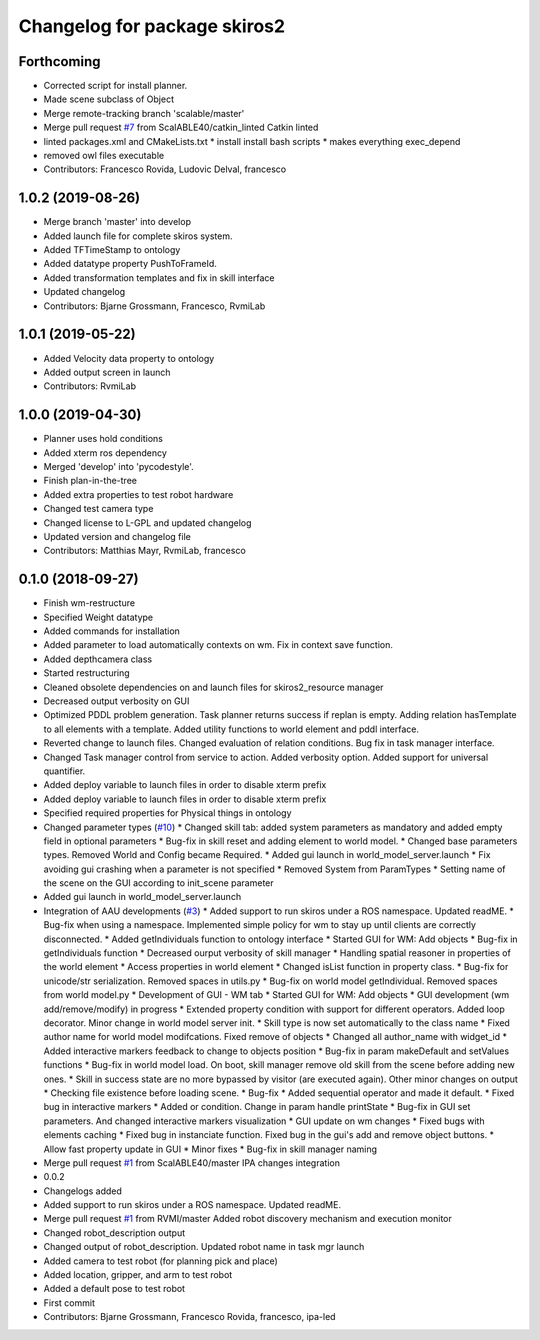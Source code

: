 ^^^^^^^^^^^^^^^^^^^^^^^^^^^^^
Changelog for package skiros2
^^^^^^^^^^^^^^^^^^^^^^^^^^^^^

Forthcoming
-----------
* Corrected script for install planner.
* Made scene subclass of Object
* Merge remote-tracking branch 'scalable/master'
* Merge pull request `#7 <https://github.com/RVMI/skiros2/issues/7>`_ from ScalABLE40/catkin_linted
  Catkin linted
* linted packages.xml and CMakeLists.txt
  * install install bash scripts
  * makes everything exec_depend
* removed owl files executable
* Contributors: Francesco Rovida, Ludovic Delval, francesco

1.0.2 (2019-08-26)
------------------
* Merge branch 'master' into develop
* Added launch file for complete skiros system.
* Added TFTimeStamp to ontology
* Added datatype property PushToFrameId.
* Added transformation templates and fix in skill interface
* Updated changelog
* Contributors: Bjarne Grossmann, Francesco, RvmiLab

1.0.1 (2019-05-22)
------------------
* Added Velocity data property to ontology
* Added output screen in launch
* Contributors: RvmiLab

1.0.0 (2019-04-30)
------------------
* Planner uses hold conditions
* Added xterm ros dependency
* Merged 'develop' into 'pycodestyle'.
* Finish plan-in-the-tree
* Added extra properties to test robot hardware
* Changed test camera type
* Changed license to L-GPL and updated changelog
* Updated version and changelog file
* Contributors: Matthias Mayr, RvmiLab, francesco

0.1.0 (2018-09-27)
------------------
* Finish wm-restructure
* Specified Weight datatype
* Added commands for installation
* Added parameter to load automatically contexts on wm. Fix in context save function.
* Added depthcamera class
* Started restructuring
* Cleaned obsolete dependencies on and launch files for skiros2_resource manager
* Decreased output verbosity on GUI
* Optimized PDDL problem generation. Task planner returns success if replan is empty. Adding relation hasTemplate to all elements with a template. Added utility functions to world element and pddl interface.
* Reverted change to launch files. Changed evaluation of relation conditions. Bug fix in task manager interface.
* Changed Task manager control from service to action. Added verbosity option. Added support for universal quantifier.
* Added deploy variable to launch files in order to disable xterm prefix
* Added deploy variable to launch files in order to disable xterm prefix
* Specified required properties for Physical things in ontology
* Changed parameter types (`#10 <https://github.com/RVMI/skiros2/issues/10>`_)
  * Changed skill tab: added system parameters as mandatory and added empty field in optional parameters
  * Bug-fix in skill reset and adding element to world model.
  * Changed base parameters types. Removed World and Config became Required.
  * Added gui launch in world_model_server.launch
  * Fix avoiding gui crashing when a parameter is not specified
  * Removed System from ParamTypes
  * Setting name of the scene on the GUI according to init_scene parameter
* Added gui launch in world_model_server.launch
* Integration of AAU developments (`#3 <https://github.com/RVMI/skiros2/issues/3>`_)
  * Added support to run skiros under a ROS namespace. Updated readME.
  * Bug-fix when using a namespace. Implemented simple policy for wm to stay up until clients are correctly disconnected.
  * Added getIndividuals function to ontology interface
  * Started GUI for WM: Add objects
  * Bug-fix in getIndividuals function
  * Decreased ourput verbosity of skill manager
  * Handling spatial reasoner in properties of the world element
  * Access properties in world element
  * Changed isList function in property class.
  * Bug-fix for unicode/str serialization. Removed spaces in utils.py
  * Bug-fix on world model getIndividual. Removed spaces from world model.py
  * Development of GUI - WM tab
  * Started GUI for WM: Add objects
  * GUI development (wm add/remove/modify) in progress
  * Extended property condition with support for different operators. Added loop decorator. Minor change in world model server init.
  * Skill type is now set automatically to the class name
  * Fixed author name for world model modifcations. Fixed remove of objects
  * Changed all author_name with widget_id
  * Added interactive markers feedback to change to objects position
  * Bug-fix in param makeDefault and setValues functions
  * Bug-fix in world model load. On boot, skill manager remove old skill from the scene before adding new ones.
  * Skill in success state are no more bypassed by visitor (are executed again). Other minor changes on output
  * Checking file existence before loading scene.
  * Bug-fix
  * Added sequential operator and made it default.
  * Fixed bug in interactive markers
  * Added or condition. Change in param handle printState
  * Bug-fix in GUI set parameters. And changed interactive markers visualization
  * GUI update on wm changes
  * Fixed bugs with elements caching
  * Fixed bug in instanciate function. Fixed bug in the gui's add and remove object buttons.
  * Allow fast property update in GUI
  * Minor fixes
  * Bug-fix in skill manager naming
* Merge pull request `#1 <https://github.com/RVMI/skiros2/issues/1>`_ from ScalABLE40/master
  IPA changes integration
* 0.0.2
* Changelogs added
* Added support to run skiros under a ROS namespace. Updated readME.
* Merge pull request `#1 <https://github.com/RVMI/skiros2/issues/1>`_ from RVMI/master
  Added robot discovery mechanism and execution monitor
* Changed robot_description output
* Changed output of robot_description. Updated robot name in task mgr launch
* Added camera to test robot (for planning pick and place)
* Added location, gripper, and arm to test robot
* Added a default pose to test robot
* First commit
* Contributors: Bjarne Grossmann, Francesco Rovida, francesco, ipa-led
